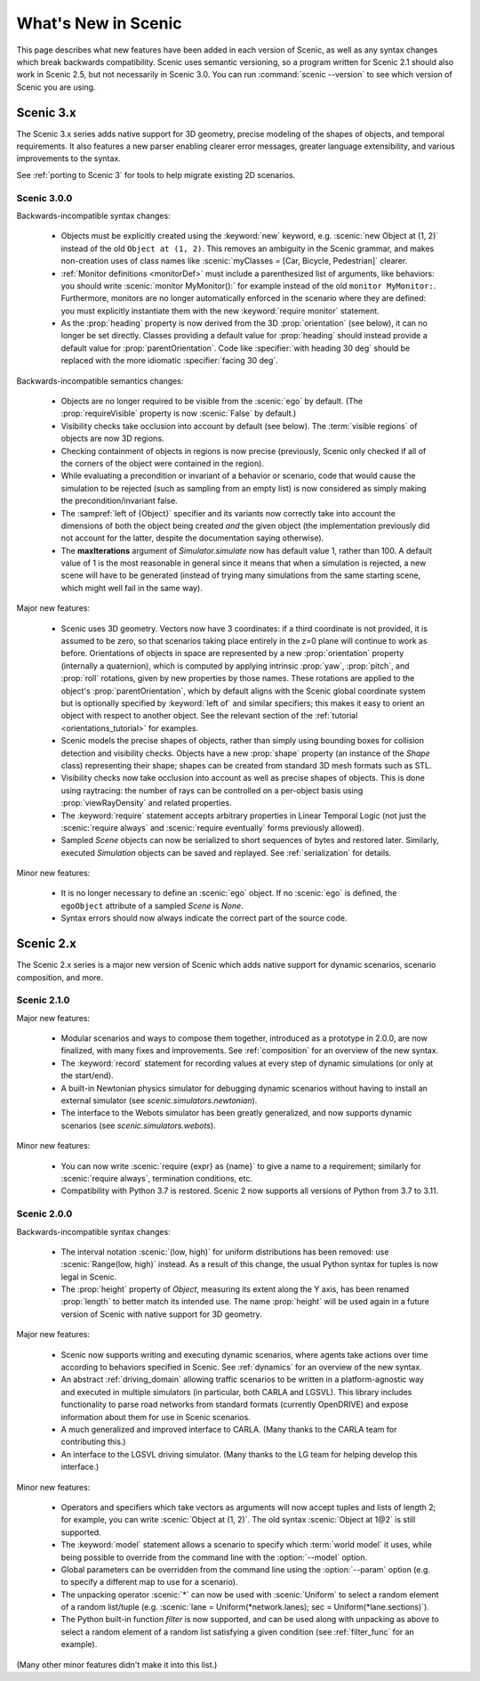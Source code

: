 ..  _whats_new:

What's New in Scenic
====================

This page describes what new features have been added in each version of Scenic, as well as any syntax changes which break backwards compatibility.
Scenic uses semantic versioning, so a program written for Scenic 2.1 should also work in Scenic 2.5, but not necessarily in Scenic 3.0.
You can run :command:`scenic --version` to see which version of Scenic you are using.

Scenic 3.x
++++++++++

The Scenic 3.x series adds native support for 3D geometry, precise modeling of the shapes of objects, and temporal requirements.
It also features a new parser enabling clearer error messages, greater language extensibility, and various improvements to the syntax.

See :ref:`porting to Scenic 3` for tools to help migrate existing 2D scenarios.

Scenic 3.0.0
------------

Backwards-incompatible syntax changes:

	* Objects must be explicitly created using the :keyword:`new` keyword, e.g. :scenic:`new Object at (1, 2)` instead of the old ``Object at (1, 2)``.
	  This removes an ambiguity in the Scenic grammar, and makes non-creation uses of class names like :scenic:`myClasses = [Car, Bicycle, Pedestrian]` clearer.

	* :ref:`Monitor definitions <monitorDef>` must include a parenthesized list of arguments, like behaviors: you should write :scenic:`monitor MyMonitor():` for example instead of the old ``monitor MyMonitor:``.
	  Furthermore, monitors are no longer automatically enforced in the scenario where they are defined: you must explicitly instantiate them with the new :keyword:`require monitor` statement.

	* As the :prop:`heading` property is now derived from the 3D :prop:`orientation` (see below), it can no longer be set directly.
	  Classes providing a default value for :prop:`heading` should instead provide a default value for :prop:`parentOrientation`.
	  Code like :specifier:`with heading 30 deg` should be replaced with the more idiomatic :specifier:`facing 30 deg`.

Backwards-incompatible semantics changes:

	* Objects are no longer required to be visible from the :scenic:`ego` by default.
	  (The :prop:`requireVisible` property is now :scenic:`False` by default.)

	* Visibility checks take occlusion into account by default (see below).
	  The :term:`visible regions` of objects are now 3D regions.

	* Checking containment of objects in regions is now precise (previously, Scenic only checked if all of the corners of the object were contained in the region).

	* While evaluating a precondition or invariant of a behavior or scenario, code that would cause the simulation to be rejected (such as sampling from an empty list) is now considered as simply making the precondition/invariant false.

	* The :sampref:`left of {Object}` specifier and its variants now correctly take into account the dimensions of both the object being created *and* the given object (the implementation previously did not account for the latter, despite the documentation saying otherwise).

	* The **maxIterations** argument of `Simulator.simulate` now has default value 1, rather than 100.
	  A default value of 1 is the most reasonable in general since it means that when a simulation is rejected, a new scene will have to be generated (instead of trying many simulations from the same starting scene, which might well fail in the same way).

Major new features:

	* Scenic uses 3D geometry.
	  Vectors now have 3 coordinates: if a third coordinate is not provided, it is assumed to be zero, so that scenarios taking place entirely in the z=0 plane will continue to work as before.
	  Orientations of objects in space are represented by a new :prop:`orientation` property (internally a quaternion), which is computed by applying intrinsic :prop:`yaw`, :prop:`pitch`, and :prop:`roll` rotations, given by new properties by those names.
	  These rotations are applied to the object's :prop:`parentOrientation`, which by default aligns with the Scenic global coordinate system but is optionally specified by :keyword:`left of` and similar specifiers; this makes it easy to orient an object with respect to another object.
	  See the relevant section of the :ref:`tutorial <orientations_tutorial>` for examples.

	* Scenic models the precise shapes of objects, rather than simply using bounding boxes for collision detection and visibility checks.
	  Objects have a new :prop:`shape` property (an instance of the `Shape` class) representing their shape; shapes can be created from standard 3D mesh formats such as STL.

	* Visibility checks now take occlusion into account as well as precise shapes of objects.
	  This is done using raytracing: the number of rays can be controlled on a per-object basis using :prop:`viewRayDensity` and related properties.

	* The :keyword:`require` statement accepts arbitrary properties in Linear Temporal Logic (not just the :scenic:`require always` and :scenic:`require eventually` forms previously allowed).

	* Sampled `Scene` objects can now be serialized to short sequences of bytes and restored later.
	  Similarly, executed `Simulation` objects can be saved and replayed.
	  See :ref:`serialization` for details.

Minor new features:

	* It is no longer necessary to define an :scenic:`ego` object.
	  If no :scenic:`ego` is defined, the ``egoObject`` attribute of a sampled `Scene` is `None`.

	* Syntax errors should now always indicate the correct part of the source code.

Scenic 2.x
++++++++++

The Scenic 2.x series is a major new version of Scenic which adds native support for dynamic scenarios, scenario composition, and more.

Scenic 2.1.0
------------

Major new features:

	* Modular scenarios and ways to compose them together, introduced as a prototype in 2.0.0, are now finalized, with many fixes and improvements. See :ref:`composition` for an overview of the new syntax.

	* The :keyword:`record` statement for recording values at every step of dynamic simulations (or only at the start/end).

	* A built-in Newtonian physics simulator for debugging dynamic scenarios without having to install an external simulator (see `scenic.simulators.newtonian`).

	* The interface to the Webots simulator has been greatly generalized, and now supports dynamic scenarios (see `scenic.simulators.webots`).

Minor new features:

	* You can now write :scenic:`require {expr} as {name}` to give a name to a requirement; similarly for :scenic:`require always`, termination conditions, etc.

	* Compatibility with Python 3.7 is restored. Scenic 2 now supports all versions of Python from 3.7 to 3.11.

Scenic 2.0.0
------------

Backwards-incompatible syntax changes:

	* The interval notation :scenic:`(low, high)` for uniform distributions has been removed: use :scenic:`Range(low, high)` instead. As a result of this change, the usual Python syntax for tuples is now legal in Scenic.

	* The :prop:`height` property of `Object`, measuring its extent along the Y axis, has been renamed :prop:`length` to better match its intended use. The name :prop:`height` will be used again in a future version of Scenic with native support for 3D geometry.

Major new features:

	* Scenic now supports writing and executing dynamic scenarios, where agents take actions over time according to behaviors specified in Scenic. See :ref:`dynamics` for an overview of the new syntax.

	* An abstract :ref:`driving_domain` allowing traffic scenarios to be written in a platform-agnostic way and executed in multiple simulators (in particular, both CARLA and LGSVL).
	  This library includes functionality to parse road networks from standard formats (currently OpenDRIVE) and expose information about them for use in Scenic scenarios.

	* A much generalized and improved interface to CARLA. (Many thanks to the CARLA team for contributing this.)

	* An interface to the LGSVL driving simulator. (Many thanks to the LG team for helping develop this interface.)

Minor new features:

	* Operators and specifiers which take vectors as arguments will now accept tuples and lists of length 2; for example, you can write :scenic:`Object at (1, 2)`. The old syntax :scenic:`Object at 1@2` is still supported.

	* The :keyword:`model` statement allows a scenario to specify which :term:`world model` it uses, while being possible to override from the command line with the :option:`--model` option.

	* Global parameters can be overridden from the command line using the :option:`--param` option (e.g. to specify a different map to use for a scenario).

	* The unpacking operator :scenic:`*` can now be used with :scenic:`Uniform` to select a random element of a random list/tuple (e.g. :scenic:`lane = Uniform(*network.lanes); sec = Uniform(*lane.sections)`).

	* The Python built-in function `filter` is now supported, and can be used along with unpacking as above to select a random element of a random list satisfying a given condition (see :ref:`filter_func` for an example).

(Many other minor features didn't make it into this list.)
